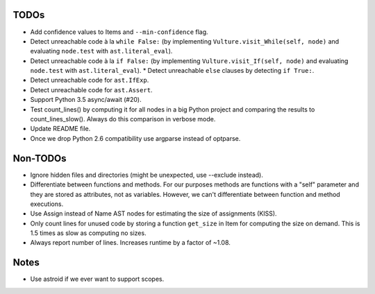 TODOs
=====

* Add confidence values to Items and ``--min-confidence`` flag.
* Detect unreachable code à la ``while False:`` (by implementing
  ``Vulture.visit_While(self, node)`` and evaluating ``node.test`` with
  ``ast.literal_eval``).
* Detect unreachable code à la ``if False:`` (by implementing
  ``Vulture.visit_If(self, node)`` and evaluating ``node.test`` with
  ``ast.literal_eval``).
  * Detect unreachable ``else`` clauses by detecting ``if True:``.
* Detect unreachable code for ``ast.IfExp``.
* Detect unreachable code for ``ast.Assert``.
* Support Python 3.5 async/await (#20).
* Test count_lines() by computing it for all nodes in a big Python project
  and comparing the results to count_lines_slow(). Always do this comparison
  in verbose mode.
* Update README file.
* Once we drop Python 2.6 compatibility use argparse instead of optparse.


Non-TODOs
=========

* Ignore hidden files and directories (might be unexpected, use --exclude instead).
* Differentiate between functions and methods. For our purposes methods are
  functions with a "self" parameter and they are stored as attributes, not as
  variables. However, we can't differentiate between function and method executions.
* Use Assign instead of Name AST nodes for estimating the size of assignments (KISS).
* Only count lines for unused code by storing a function ``get_size`` in
  Item for computing the size on demand. This is 1.5 times as slow as computing
  no sizes.
* Always report number of lines. Increases runtime by a factor of ~1.08.


Notes
=====

* Use astroid if we ever want to support scopes.
